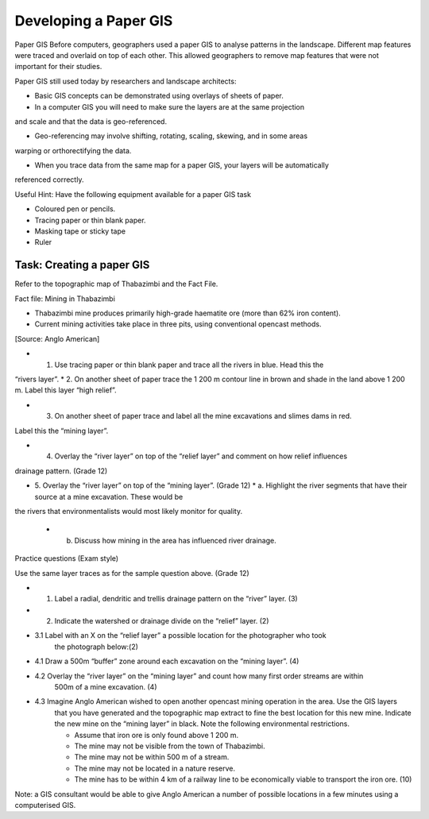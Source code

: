 Developing a Paper GIS 
=======================

Paper GIS
Before computers, geographers used a paper GIS to analyse patterns in the landscape. 
Different map features were traced and overlaid on top of each other. This allowed 
geographers to remove map features that were not important for their studies.

Paper GIS still used today by researchers and landscape architects:

.. image:: /static/training_manual/paper_gis/paper1.png
   :align: center

.. image:: /static/training_manual/paper_gis/paper2.png
   :align: center

* Basic GIS concepts can be demonstrated using overlays of sheets of paper.

* In a computer GIS you will need to make sure the layers are at the same projection 
and scale and that the data is geo-referenced.

* Geo-referencing may involve shifting, rotating, scaling, skewing, and in some areas 
warping or orthorectifying the data.

* When you trace data from the same map for a paper GIS, your layers will be automatically 
referenced correctly.

Useful Hint: Have the following equipment available for a paper GIS task

* Coloured pen or pencils.

* Tracing paper or thin blank paper.

* Masking tape or sticky tape

* Ruler

Task: Creating a paper GIS
---------------------------

Refer to the topographic map of Thabazimbi and the Fact File.

Fact file: Mining in Thabazimbi

* Thabazimbi mine produces primarily high-grade haematite ore (more than 62% iron content).
 
* Current mining activities take place in three pits, using conventional opencast methods.
[Source: Anglo American]

.. image:: /static/training_manual/paper_gis/paper3.png
   :align: center
  
   [Source: http://www.ldrt.gov.za]

* 1. Use tracing paper or thin blank paper and trace all the rivers in blue.  Head this the
“rivers layer”.	
* 2. On another sheet of paper trace the 1 200 m contour line in brown and shade in the land 
above 1 200 m. Label this layer  “high relief”.

* 3. On another sheet of paper trace and label all the mine excavations and slimes dams in red. 
Label this the “mining layer”.

* 4. Overlay the “river layer” on top of the “relief layer” and comment on how relief influences 
drainage pattern. (Grade 12)

* 5. Overlay the “river layer” on top of the “mining layer”.  (Grade 12)
  * a. Highlight the river segments that have their source at a mine excavation. These would be 
the rivers that environmentalists would most likely monitor for quality.

  * b. Discuss how mining in the area has influenced river drainage.

Practice questions (Exam style)

Use the same layer traces as for the sample question above. (Grade 12)

* 1.	Label a radial, dendritic and trellis drainage pattern on the “river” layer. (3)

* 2.	Indicate the watershed or drainage divide on the “relief” layer.	(2)

* 3.1	Label with an X on the “relief layer” a possible location for the photographer who took 
        the photograph below:(2)

.. image:: /static/training_manual/paper_gis/paper4.png
   :align: center

    * 1.2 Indicate by means of an arrow next to the X the likely direction the photographer was looking 
          when they took the photograph.		(2)
* 4.1	Draw a 500m “buffer” zone around each excavation on the “mining layer”. 	(4)

* 4.2	Overlay the “river layer” on the “mining layer” and count how many first order streams are within 
        500m of a mine excavation.		(4)

* 4.3	Imagine Anglo American wished to open another opencast mining operation in the area. Use the GIS layers 
        that you have generated and the topographic map extract to fine the best location for this new mine. 
        Indicate the new mine on the “mining layer” in black. Note the following environmental restrictions.
        
        * Assume that iron ore is only found above 1 200 m.
        
        * The mine may not be visible from the town of Thabazimbi.

        * The mine may not be within 500 m of a stream.

        * The mine may not be located in a nature reserve.
        
        * The mine has to be within 4 km of a railway line to be economically viable to transport the iron ore.	(10)

Note: a GIS consultant would be able to give Anglo American a number of possible locations in a few minutes using 
a computerised GIS.
        


 





























